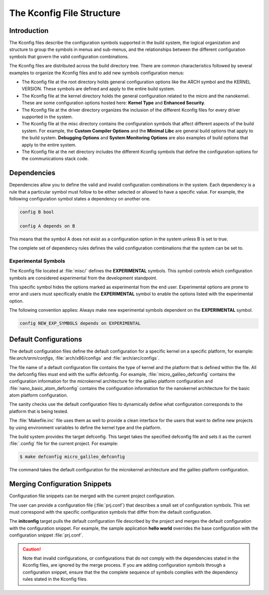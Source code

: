 .. _kbuild_kconfig::

The Kconfig File Structure
**************************

Introduction
============
The Kconfig files describe the configuration symbols supported in the build
system, the logical organization and structure to group the symbols in menus
and sub-menus, and the relationships between the different configuration
symbols that govern the valid configuration combinations.

The Kconfig files are distributed across the build directory tree. There
are common characteristics followed by several examples to
organize the Kconfig files and to add new symbols configuration menus:

* The Kconfig file at the root directory holds general
  configuration options like the ARCH symbol and the KERNEL VERSION.
  These symbols are defined and apply to the entire build system.

* The Kconfig file at the kernel directory holds the general
  configuration related to the micro and the nanokernel.
  These are some configuration options hosted here:
  **Kernel Type** and **Enhanced Security**.

* The Kconfig file at the driver directory organizes the inclusion of
  the different Kconfig files for every driver supported in the system.

* The Kconfig file at the misc directory contains the configuration
  symbols that affect different aspects of the build system. For
  example, the **Custom Compiler Options** and the **Minimal Libc**
  are general build options that apply to the build system.
  **Debugging Options** and **System Monitoring Options** are also
  examples of build options that apply to the entire system.

* The Kconfig file at the net directory includes the different
  Kconfig symbols that define the configuration options for the
  communications stack code.

Dependencies
============

Dependencies allow you to define the valid and invalid configuration
combinations in the system.
Each dependency is a rule that a particular symbol must
follow to be either selected or allowed to have a specific value.
For example, the following configuration symbol states a dependency on
another one.

.. code-block:: kconfig

   config B bool

   config A depends on B

This means that the symbol A does not exist as a configuration option
in the system unless B is set to true.

The complete set of dependency rules defines the valid configuration
combinations that the system can be set to.

Experimental Symbols
--------------------

The Kconfig file located at :file:`misc/` defines the
**EXPERIMENTAL** symbols.
This symbol controls which configuration symbols are
considered experimental from the development standpoint.

This specific symbol hides the options marked as experimental from the
end user. Experimental options are prone to error and users must
specifically enable the **EXPERIMENTAL** symbol to enable the options
listed with the experimental option.

The following convention applies: Always make new experimental
symbols dependent on the **EXPERIMENTAL** symbol.

.. code-block:: kconfig

   config NEW_EXP_SYMBOLS depends on EXPERIMENTAL


Default Configurations
======================

The default configuration files define the default configuration
for a specific kernel on a specific platform, for example:
file:`arch/arm/configs`, :file:`arch/x86/configs`
and :file:`arch/arc/configs`.

The file name of a default configuration file contains the
type of kernel and the platform that is defined within the file.
All the defconfig files must end with the suffix defconfig.
For example, :file:`micro_galileo_defconfig` contains the configuration
information for the microkernel architecture for the galileo platform
configuration and :file:`nano_basic_atom_defconfig` contains the configuration
information for the nanokernel architecture for the basic atom platform
configuration.

The sanity checks use the default configuration files to dynamically
define what configuration corresponds to the platform that is being tested.

The :file:`Makefile.inc` file uses them as well to provide a
clean interface for the users that want to define new projects by
using environment variables to define the kernel type and the platform.

The build system provides the target defconfig. This target takes
the specified defconfig file and sets it as the current
:file:`.config` file for the current project. For example:

.. code-block:: bash

   $ make defconfig micro_galileo_defconfig

The command takes the default configuration for the microkernel
architecture and the galileo platform configuration.

.. _configuration_snippets:

Merging Configuration Snippets
==============================

Configuration file snippets can be merged with the current project
configuration.

The user can provide a configuration file (:file:`prj.conf`) that describes
a small set of configuration symbols. This set must correspond with the
specific configuration symbols that differ from the default configuration.

The **initconfig** target pulls the default configuration file described by
the project and merges the default configuration with the configuration
snippet. For example, the sample application **hello world** overrides the
base configuration with the configuration snippet :file:`prj.conf`.

.. caution::
   Note that invalid configurations, or configurations that do not comply
   with the dependencies stated in the Kconfig files, are ignored by the
   merge process. If you are adding configuration symbols through a
   configuration snippet, ensure that the the complete sequence of symbols
   complies with the dependency rules stated in the Kconfig files.
